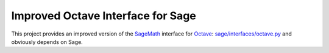 Improved Octave Interface for Sage
==================================

This project provides an improved version of the `SageMath <http://sagemath.org>`_ interface  for `Octave <http://www.gnu.org/software/octave/>`_: `sage/interfaces/octave.py <http://git.sagemath.org/sage.git/tree/src/sage/interfaces/octave.py>`_ and obviously depends on Sage.
